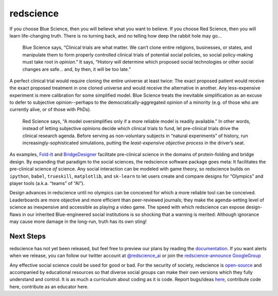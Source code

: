 redscience
==========

If you choose Blue Science, then you will believe what you want to believe. If 
you choose Red Science, then you will learn life-changing truth. There is no 
turning back, and no telling how deep the rabbit hole may go…

  Blue Science says, “Clinical trials are what matter. We can’t clone entire 
  religions, businesses, or states, and manipulate them to form properly 
  controlled clinical trials of potential social policies, so social policy-making 
  must take root in *opinion*.” It says, “History will determine which proposed 
  social technologies or other social changes are safe... and, by then, it will be 
  too late.” 

A perfect clinical trial would require cloning the entire universe at least 
twice: The exact proposed patient would receive the exact proposed treatment 
in one cloned universe and would receive the alternative in another. Any 
less-expensive experiment is mere calibration for some simplified model. Blue 
Science treats the inevitable simplification as an excuse to defer to subjective 
opinion--perhaps to the democratically-aggregated opinion of a minority (e.g. 
of those who are currently alive, or of those with PhDs).

  Red Science says, “A model oversimplifies only if a more reliable model is 
  readily available.” In other words, instead of letting subjective opinions 
  decide which clinical trials to fund, let pre-clinical trials drive the 
  clinical research agenda. Before serving as non-voluntary subjects in “natural 
  experiments” of history, run increasingly-sophisticated simulations, putting 
  the *least-expensive objective process* in the driver’s seat.

As examples, `Fold-It <https://fold.it/>`_ and `BridgeDesigner 
<https://bridgedesigner.org/>`_ facilitate pre-clinical science in the domains 
of protein-folding and bridge design. By expanding that paradigm to the social 
sciences, the redscience software package goes meta: It facilitates the 
pre-clinical science *of* science. Any social interaction can be modeled with 
game theory, so redscience builds on ``ipython``, ``babel``, ``trueskill``, ``matplotlib``, 
and ``sk-learn`` to let users create and compare designs for “Olympics” and player 
tools (a.k.a. “teams” of “AI”). 

Design advances in redscience until no olympics can be conceived for which a 
more reliable tool can be conceived. Leaderboards are more objective and more 
efficient than peer-reviewed journals; they make the agenda-setting level of 
science as inexpensive and accessible as playing a video game. The speed with 
which redscience can expose design-flaws in our inherited Blue-engineered 
social institutions is so shocking that a warning is merited: Although ignorance 
may cause more damage in the long-run, truth has its own sting!

Next Steps
----------

redscience has not yet been released, but feel free to preview
our plans by reading the `documentation <https://chrissantoslang-redscience.
readthedocs.io/en/latest/index.html>`_. If you want alerts when 
we release, you can follow our twitter account at `@redscience_ai 
<https://twitter.com/redscience_ai>`_
or join the `redscience-announce GoogleGroup 
<https://groups.google.com/g/redscience-announce>`_

Any effective social science could be used for good or bad. For 
the security of society, redscience is `open-source 
<https://github.com/ChrisSantosLang/redscience/blob/master/LICENSE/>`_ and 
accompanied by educational resources so that diverse social groups can make 
their own versions which they fully understand and control. It is as much a 
curriculum about coding as it is code. Report bugs/ideas `here <https://github.
com/ChrisSantosLang/redscience/issues>`_, contribute code 
here, contribute as an educator here. 
